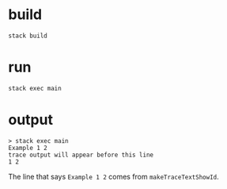 * build

#+begin_src
stack build
#+end_src

* run

#+begin_src
stack exec main
#+end_src

* output

#+begin_src
> stack exec main
Example 1 2
trace output will appear before this line
1 2
#+end_src

The line that says =Example 1 2= comes from =makeTraceTextShowId=.



